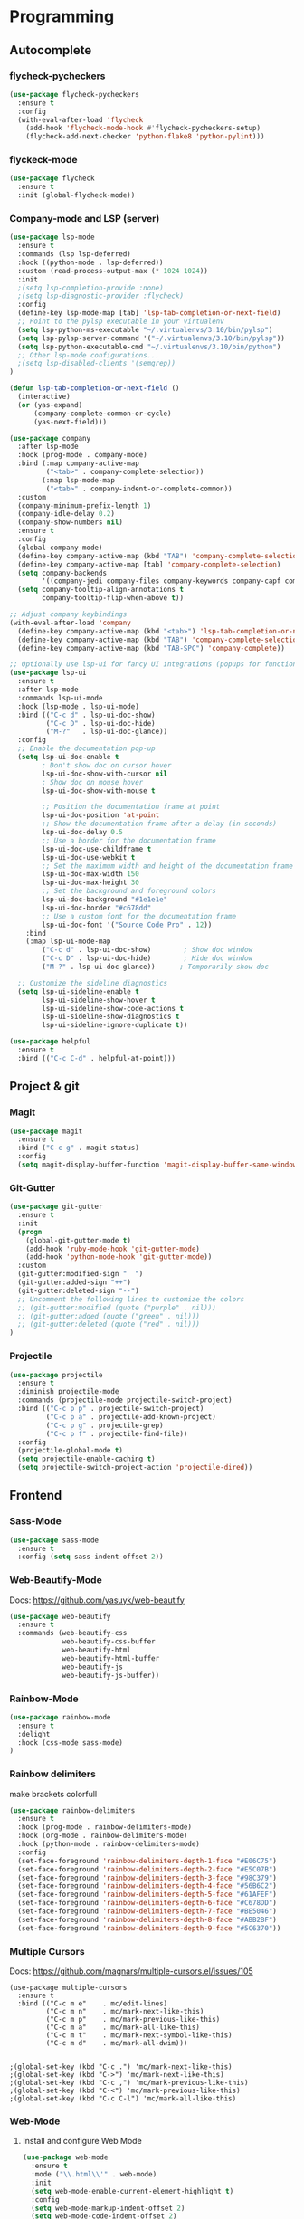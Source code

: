 
* Programming
:PROPERTIES:
:ID:       753555db-2d5d-4685-b9e3-34b95222034b
:END:

** Autocomplete
:PROPERTIES:
:ID:       8feaed37-fd56-4c09-946f-1083bf65907b
:END:

*** flycheck-pycheckers
:PROPERTIES:
:ID:       ce5e4dec-31dd-479b-afa7-7bee4610f2fb
:END:

#+BEGIN_SRC emacs-lisp
(use-package flycheck-pycheckers
  :ensure t
  :config
  (with-eval-after-load 'flycheck
    (add-hook 'flycheck-mode-hook #'flycheck-pycheckers-setup)
    (flycheck-add-next-checker 'python-flake8 'python-pylint)))
#+END_SRC

*** flyckeck-mode
:PROPERTIES:
:ID:       42338037-a425-4345-8233-6a2b2fd030d4
:END:

#+BEGIN_SRC emacs-lisp
(use-package flycheck
  :ensure t
  :init (global-flycheck-mode))
#+END_SRC

*** Company-mode and LSP (server)
:PROPERTIES:
:ID:       d73f9706-2193-4b09-9925-8ba517935473
:END:

#+BEGIN_SRC emacs-lisp
(use-package lsp-mode
  :ensure t
  :commands (lsp lsp-deferred)
  :hook ((python-mode . lsp-deferred))
  :custom (read-process-output-max (* 1024 1024))
  :init
  ;(setq lsp-completion-provide :none)
  ;(setq lsp-diagnostic-provider :flycheck)
  :config
  (define-key lsp-mode-map [tab] 'lsp-tab-completion-or-next-field)
  ;; Point to the pylsp executable in your virtualenv
  (setq lsp-python-ms-executable "~/.virtualenvs/3.10/bin/pylsp")
  (setq lsp-pylsp-server-command '("~/.virtualenvs/3.10/bin/pylsp"))
  (setq lsp-python-executable-cmd "~/.virtualenvs/3.10/bin/python")
  ;; Other lsp-mode configurations...
  ;(setq lsp-disabled-clients '(semgrep))
)

(defun lsp-tab-completion-or-next-field ()
  (interactive)
  (or (yas-expand)
      (company-complete-common-or-cycle)
      (yas-next-field)))

(use-package company
  :after lsp-mode
  :hook (prog-mode . company-mode)
  :bind (:map company-active-map
         ("<tab>" . company-complete-selection))
        (:map lsp-mode-map
         ("<tab>" . company-indent-or-complete-common))
  :custom
  (company-minimum-prefix-length 1)
  (company-idle-delay 0.2)
  (company-show-numbers nil)
  :ensure t
  :config
  (global-company-mode)
  (define-key company-active-map (kbd "TAB") 'company-complete-selection)
  (define-key company-active-map [tab] 'company-complete-selection)
  (setq company-backends
        '((company-jedi company-files company-keywords company-capf company-yasnippet)))
  (setq company-tooltip-align-annotations t
        company-tooltip-flip-when-above t))

;; Adjust company keybindings
(with-eval-after-load 'company
  (define-key company-active-map (kbd "<tab>") 'lsp-tab-completion-or-next-field)
  (define-key company-active-map (kbd "TAB") 'company-complete-selection)
  (define-key company-active-map (kbd "TAB-SPC") 'company-complete))
#+END_SRC

#+BEGIN_SRC emacs-lisp
;; Optionally use lsp-ui for fancy UI integrations (popups for function signatures, peek, etc.)
(use-package lsp-ui
  :ensure t
  :after lsp-mode
  :commands lsp-ui-mode
  :hook (lsp-mode . lsp-ui-mode)
  :bind (("C-c d" . lsp-ui-doc-show)
         ("C-c D" . lsp-ui-doc-hide)
         ("M-?"   . lsp-ui-doc-glance))
  :config
  ;; Enable the documentation pop-up
  (setq lsp-ui-doc-enable t
        ; Don't show doc on cursor hover
        lsp-ui-doc-show-with-cursor nil
        ; Show doc on mouse hover
        lsp-ui-doc-show-with-mouse t

        ;; Position the documentation frame at point
        lsp-ui-doc-position 'at-point
        ;; Show the documentation frame after a delay (in seconds)
        lsp-ui-doc-delay 0.5
        ;; Use a border for the documentation frame
        lsp-ui-doc-use-childframe t
        lsp-ui-doc-use-webkit t
        ;; Set the maximum width and height of the documentation frame
        lsp-ui-doc-max-width 150
        lsp-ui-doc-max-height 30
        ;; Set the background and foreground colors
        lsp-ui-doc-background "#1e1e1e"
        lsp-ui-doc-border "#c678dd"
        ;; Use a custom font for the documentation frame
        lsp-ui-doc-font '("Source Code Pro" . 12))
    :bind
    (:map lsp-ui-mode-map
        ("C-c d" . lsp-ui-doc-show)        ; Show doc window
        ("C-c D" . lsp-ui-doc-hide)        ; Hide doc window
        ("M-?" . lsp-ui-doc-glance))      ; Temporarily show doc
  
  ;; Customize the sideline diagnostics
  (setq lsp-ui-sideline-enable t
        lsp-ui-sideline-show-hover t
        lsp-ui-sideline-show-code-actions t
        lsp-ui-sideline-show-diagnostics t
        lsp-ui-sideline-ignore-duplicate t))
#+END_SRC

#+BEGIN_SRC emacs-lisp
(use-package helpful
  :ensure t
  :bind (("C-c C-d" . helpful-at-point)))
#+END_SRC

** Project & git
:PROPERTIES:
:ID:       b36b284f-3dcb-4d8e-832d-47fb91c15c96
:END:

*** Magit
:PROPERTIES:
:ID:       87e442ff-2b3a-4a3d-b7ce-10ab2734a72f
:END:

#+BEGIN_SRC emacs-lisp
(use-package magit
  :ensure t
  :bind ("C-c g" . magit-status)
  :config
  (setq magit-display-buffer-function 'magit-display-buffer-same-window-except-diff-v1))
#+END_SRC

#+RESULTS:
: magit-status

*** Git-Gutter
:PROPERTIES:
:ID:       d828a30d-7584-4c63-a31f-4e937f55d0dd
:END:

#+BEGIN_SRC emacs-lisp
(use-package git-gutter
  :ensure t
  :init
  (progn
    (global-git-gutter-mode t)
    (add-hook 'ruby-mode-hook 'git-gutter-mode)
    (add-hook 'python-mode-hook 'git-gutter-mode))
  :custom
  (git-gutter:modified-sign "  ")
  (git-gutter:added-sign "++")
  (git-gutter:deleted-sign "--")
  ;; Uncomment the following lines to customize the colors
  ;; (git-gutter:modified (quote ("purple" . nil)))
  ;; (git-gutter:added (quote ("green" . nil)))
  ;; (git-gutter:deleted (quote ("red" . nil)))
)
#+END_SRC

*** Projectile
:PROPERTIES:
:ID:       9d87f289-83d8-4227-8e5d-8c8e045bb8e4
:END:

#+BEGIN_SRC emacs-lisp
(use-package projectile
  :ensure t
  :diminish projectile-mode
  :commands (projectile-mode projectile-switch-project)
  :bind (("C-c p p" . projectile-switch-project)
         ("C-c p a" . projectile-add-known-project)
         ("C-c p g" . projectile-grep)
         ("C-c p f" . projectile-find-file))
  :config
  (projectile-global-mode t)
  (setq projectile-enable-caching t)
  (setq projectile-switch-project-action 'projectile-dired))
#+END_SRC

** Frontend
:PROPERTIES:
:ID:       93eae05b-0759-4fc5-92cc-be068f89b04c
:END:

*** Sass-Mode
:PROPERTIES:
:ID:       0b84c0a1-8f29-4ed2-9874-0c9ff17b2c66
:END:

#+BEGIN_SRC emacs-lisp
(use-package sass-mode
  :ensure t
  :config (setq sass-indent-offset 2))
#+END_SRC

*** Web-Beautify-Mode
:PROPERTIES:
:ID:       a20d76f2-f1e9-4998-b9ea-e1d459507d5c
:END:

Docs: https://github.com/yasuyk/web-beautify

#+BEGIN_SRC emacs-lisp
(use-package web-beautify
  :ensure t
  :commands (web-beautify-css
             web-beautify-css-buffer
             web-beautify-html
             web-beautify-html-buffer
             web-beautify-js
             web-beautify-js-buffer))

#+END_SRC

*** Rainbow-Mode
:PROPERTIES:
:ID:       1b96e88f-b261-4303-a47c-e88d23731807
:END:

#+BEGIN_SRC emacs-lisp
(use-package rainbow-mode
  :ensure t
  :delight
  :hook (css-mode sass-mode)
)
#+END_SRC

*** Rainbow delimiters
:PROPERTIES:
:ID:       1b96e88f-b261-4303-a47c-e88d23731807
:END:

make brackets colorfull

#+BEGIN_SRC emacs-lisp
(use-package rainbow-delimiters
  :ensure t
  :hook (prog-mode . rainbow-delimiters-mode)
  :hook (org-mode . rainbow-delimiters-mode)
  :hook (python-mode . rainbow-delimiters-mode)
  :config
  (set-face-foreground 'rainbow-delimiters-depth-1-face "#E06C75")
  (set-face-foreground 'rainbow-delimiters-depth-2-face "#E5C07B")
  (set-face-foreground 'rainbow-delimiters-depth-3-face "#98C379")
  (set-face-foreground 'rainbow-delimiters-depth-4-face "#56B6C2")
  (set-face-foreground 'rainbow-delimiters-depth-5-face "#61AFEF")
  (set-face-foreground 'rainbow-delimiters-depth-6-face "#C678DD")
  (set-face-foreground 'rainbow-delimiters-depth-7-face "#BE5046")
  (set-face-foreground 'rainbow-delimiters-depth-8-face "#ABB2BF")
  (set-face-foreground 'rainbow-delimiters-depth-9-face "#5C6370"))
#+END_SRC


#+RESULTS:

*** Multiple Cursors
:PROPERTIES:
:ID:       73e6166a-c123-4411-aa32-899ae72e021a
:END:

Docs: https://github.com/magnars/multiple-cursors.el/issues/105

#+BEGIN_SRC
(use-package multiple-cursors
  :ensure t
  :bind (("C-c m e"    . mc/edit-lines)
         ("C-c m n"    . mc/mark-next-like-this)
         ("C-c m p"    . mc/mark-previous-like-this)
         ("C-c m a"    . mc/mark-all-like-this)
         ("C-c m t"    . mc/mark-next-symbol-like-this)
         ("C-c m d"    . mc/mark-all-dwim)))


;(global-set-key (kbd "C-c .") 'mc/mark-next-like-this)
;(global-set-key (kbd "C->") 'mc/mark-next-like-this)
;(global-set-key (kbd "C-c ,") 'mc/mark-previous-like-this)
;(global-set-key (kbd "C-<") 'mc/mark-previous-like-this)
;(global-set-key (kbd "C-c C-l") 'mc/mark-all-like-this)
#+END_SRC

*** Web-Mode
:PROPERTIES:
:ID:       463f226d-2e5a-4a5b-9b84-4a8a952f9e0d
:END:

**** Install and configure Web Mode
:PROPERTIES:
:ID:       7893c9d7-3e47-47db-88a3-c23de4138ec1
:END:

#+BEGIN_SRC emacs-lisp
(use-package web-mode
  :ensure t
  :mode ("\\.html\\'" . web-mode)
  :init
  (setq web-mode-enable-current-element-highlight t)
  :config
  (setq web-mode-markup-indent-offset 2)
  (setq web-mode-code-indent-offset 2)
  (setq web-mode-css-indent-offset 2)
  (setq web-mode-enable-auto-pairing t)
  (setq web-mode-enable-auto-expanding t)
  (setq web-mode-enable-css-colorization t)
  ;; Uncomment the following line to enable auto-quoting
  ;; (setq web-mode-enable-auto-quoting t)
)
#+END_SRC

*** Emmet-Mode
:PROPERTIES:
:ID:       305ba2b4-881d-4a39-a6cd-d69e2f7f1da5
:END:

**** Install and configure Emmet Mode
:PROPERTIES:
:ID:       5e86e8a3-10c2-4c2d-9512-baef5c0dd27f
:END:

#+BEGIN_SRC emacs-lisp
(use-package emmet-mode
  :ensure t
  :commands emmet-mode
  :init
  (setq emmet-indentation 2)
  :config
  (add-hook 'html-mode-hook 'emmet-mode)
  (add-hook 'css-mode-hook 'emmet-mode)
  (add-hook 'sass-mode-hook 'emmet-mode)
  (add-hook 'web-mode-hook 'emmet-mode)
  (add-hook 'rjsx-mode-hook 'emmet-mode)
)
#+END_SRC

*** Vue-Mode
:PROPERTIES:
:ID:       6b79868f-141a-4083-8d5b-6d2b4bba7fd3
:END:

#+BEGIN_SRC emacs-lisp
(use-package vue-mode
  :ensure t
  :config
  (add-hook 'vue-mode-hook 'company-mode))
#+END_SRC

*** React-Mode
:PROPERTIES:
:ID:       a85c71b5-6f9a-47df-9f29-6b4fc2f3b60c
:END:

**** Install and configure React mode
:PROPERTIES:
:ID:       0198a31f-bf7e-450d-bfd0-74f9f9fe45b1
:END:

#+BEGIN_SRC emacs-lisp
(use-package rjsx-mode
  :ensure t)
#+END_SRC

*** Prettier
:PROPERTIES:
:ID:       e93b6229-2212-4375-8624-ae4402f25fe2
:END:

**** Install and configure Prettier
:PROPERTIES:
:ID:       c8c8f181-5f16-40a2-a1b5-75a1283fd7f4
:END:

#+BEGIN_SRC emacs-lisp
(use-package prettier
  :ensure t)
#+END_SRC

*** js2-mode
:PROPERTIES:
:ID: 2dc5d0f3-3f17-4197-b0f6-67815ae6162f
:END:

#+BEGIN_SRC emacs-lisp
(use-package js2-mode
  :ensure t
  :mode ("\\.js\\'" . js2-mode)
  :interpreter ("node" . js2-mode)
  :config
  (setq js2-basic-offset 2)
  (setq js2-strict-trailing-comma-warning nil)
  (setq js2-strict-missing-semi-warning nil)
  (setq js2-mode-show-strict-warnings nil)
  (setq js-indent-level 2)
  (add-hook 'js2-mode-hook 'company-mode))
#+END_SRC

** Backend
:PROPERTIES:
:ID:       ed5ba3f4-bf4e-4a38-a1fe-efa16b0338dd
:END:

*** Pyenv
:PROPERTIES:
:ID:       44a8c951-68a0-4a68-a331-11ccc5d9381c
:END:

#+BEGIN_SRC emacs-lisp
;; pyenv configuration
(use-package pyenv-mode
  :ensure t
  :config
  ;; if you set the global version to 3.9, you don't need the line below
  ;; otherwise, you can set a default version for Emacs to use here
  (setenv "PYENV_VERSION" "3.11.0")
)

;(venv-workon "market")
#+END_SRC

*** Pylint
:PROPERTIES:
:CREATED:  [2023-07-17 Mon 13:52]
:ID:       d3af85f6-b0e1-4c3e-99f0-d48856e244c3
:END:

#+BEGIN_SRC
;; Pylint
(use-package pylint
  :ensure t
  :init
  (autoload 'pylint "pylint")
  (add-hook 'python-mode-hook 'pylint-add-menu-items)
  (add-hook 'python-mode-hook 'pylint-add-key-bindings)
)
#+END_SRC

and in ~/HOME_DIR/.pylintrc

https://github.com/adafruit/Adafruit_Learning_System_Guides/blob/master/.pylintrc

example

#+BEGIN_SRC sh
[MESSAGES CONTROL]
disable=import-error,print-statement

[REPORTS]
evaluation=10.0 - ((float(5 * error + warning + refactor + convention) / statement) * 10)
#+END_SRC

*** Pytest
:PROPERTIES:
:ID:       f8c93462-40a9-4d4f-9847-467d4190ce76
:END:

#+BEGIN_SRC emacs-lisp
(use-package pytest
    :ensure t
    :bind ("C-c t" . pytest-all)
    :bind ("C-c i" . pytest-one)
    :bind ("C-c m" . pytest-module)
    :bind ("C-c d" . pytest-pdb-all)
    :bind ("C-t" . pytest-all)
)

(add-hook 'elpy-mode-hook (lambda () (elpy-shell-toggle-dedicated-shell 1)))

;(add-to-list 'pytest-project-names "/home/andrew/workspace/work/market/market-backend/apps")
;(add-to-list 'pytest-project-root-files "pytest.ini")

(add-hook 'python-mode-hook
          (lambda ()
            ;(local-set-key "\C-ca" 'pytest-all)
            ;(local-set-key "\C-cm" 'pytest-module)
            (local-set-key "\C-c." 'pytest-one)
            (local-set-key "\C-cc" 'pytest-again)
            (local-set-key "\C-cd" 'pytest-directory)
            (local-set-key "\C-cpa" 'pytest-pdb-all)
            (local-set-key "\C-cpm" 'pytest-pdb-module)
            (local-set-key "\C-cp." 'pytest-pdb-one)))

;((python-mode
;  (pytest-global-name . "xe test")
;  (pytest-cmd-flags . "")))
#+END_SRC

*** Virtualenvwrapper
:PROPERTIES:
:ID:       7a6b4d0b-a51c-4014-8c37-d4b50210e45f
:END:

https://github.com/porterjamesj/virtualenvwrapper.el

#+BEGIN_SRC emacs-lisp
(use-package virtualenvwrapper
  :ensure t
  :init
  (setq venv-location "~/.virtualenvs/")
  :config
  (venv-initialize-interactive-shells)
  (venv-initialize-eshell))


(add-hook 'venv-postmkvirtualenv-hook
          (lambda () (shell-command "pip install pytest pylint flake8 jedi elpy python-coverage>=4.0")))
#+END_SRC

*** Python-mode
:PROPERTIES:
:ID:       44f0b360-c33c-4884-8ecd-9dbd4adf2ab0
:END:

#+BEGIN_SRC emacs-lisp
(use-package python-mode
  :ensure t
  :mode ("\\.py\\'" . python-mode)
  :interpreter ("python" . python-mode)
  :config
  (setq python-shell-interpreter "~/.virtualenv/3.11/bin/python")
  :config
  (add-hook 'python-mode-hook 'company-mode)
)
#+END_SRC

** Usefull
:PROPERTIES:
:ID:       86efd323-7ece-4f4b-a305-69256e9991c0
:END:

*** Markdown
:PROPERTIES:
:ID:       46c3cc0c-cd33-4fe9-b83d-1d3495d3f5b9
:END:

**** Install and configure Markdown mode
:PROPERTIES:
:ID:       6793a6b1-2b46-4b3a-bf62-ba85d7a45995
:END:

#+BEGIN_SRC emacs-lisp
(use-package markdown-mode
  :ensure t
  :mode (("\\.markdown\\'" . markdown-mode)
         ("\\.md\\'"       . markdown-mode)))
#+END_SRC

*** GPT
:PROPERTIES:
:ID:       4c92ce9d-0b20-4911-90a3-e1123a81a4c0
:END:

#+BEGIN_SRC emacs-lisp
(use-package gptel
  :ensure t
  :config
  (setq gptel-api-key "sk")
  (setq gptel-model "gpt-4o")
  )

;; OPTIONAL configuration
;(setq
; gptel-model   "Local_LLM"
; gptel-backend
; (gptel-make-openai "Local_LLM"
;   :protocol "http"
;   :host "192.168.1.18:1234"
;   :key "lm-studio"
;   :endpoint "/v1/chat/completions"
;   :stream t
;   :models '(
;      "lmstudio-community/Meta-Llama-3-8b-Instruct-GGUF"
;)))

(global-set-key (kbd "C-c C-g") 'gptel-send)
(global-set-key (kbd "C-c C-m") 'gptel-menu)
#+END_SRC



